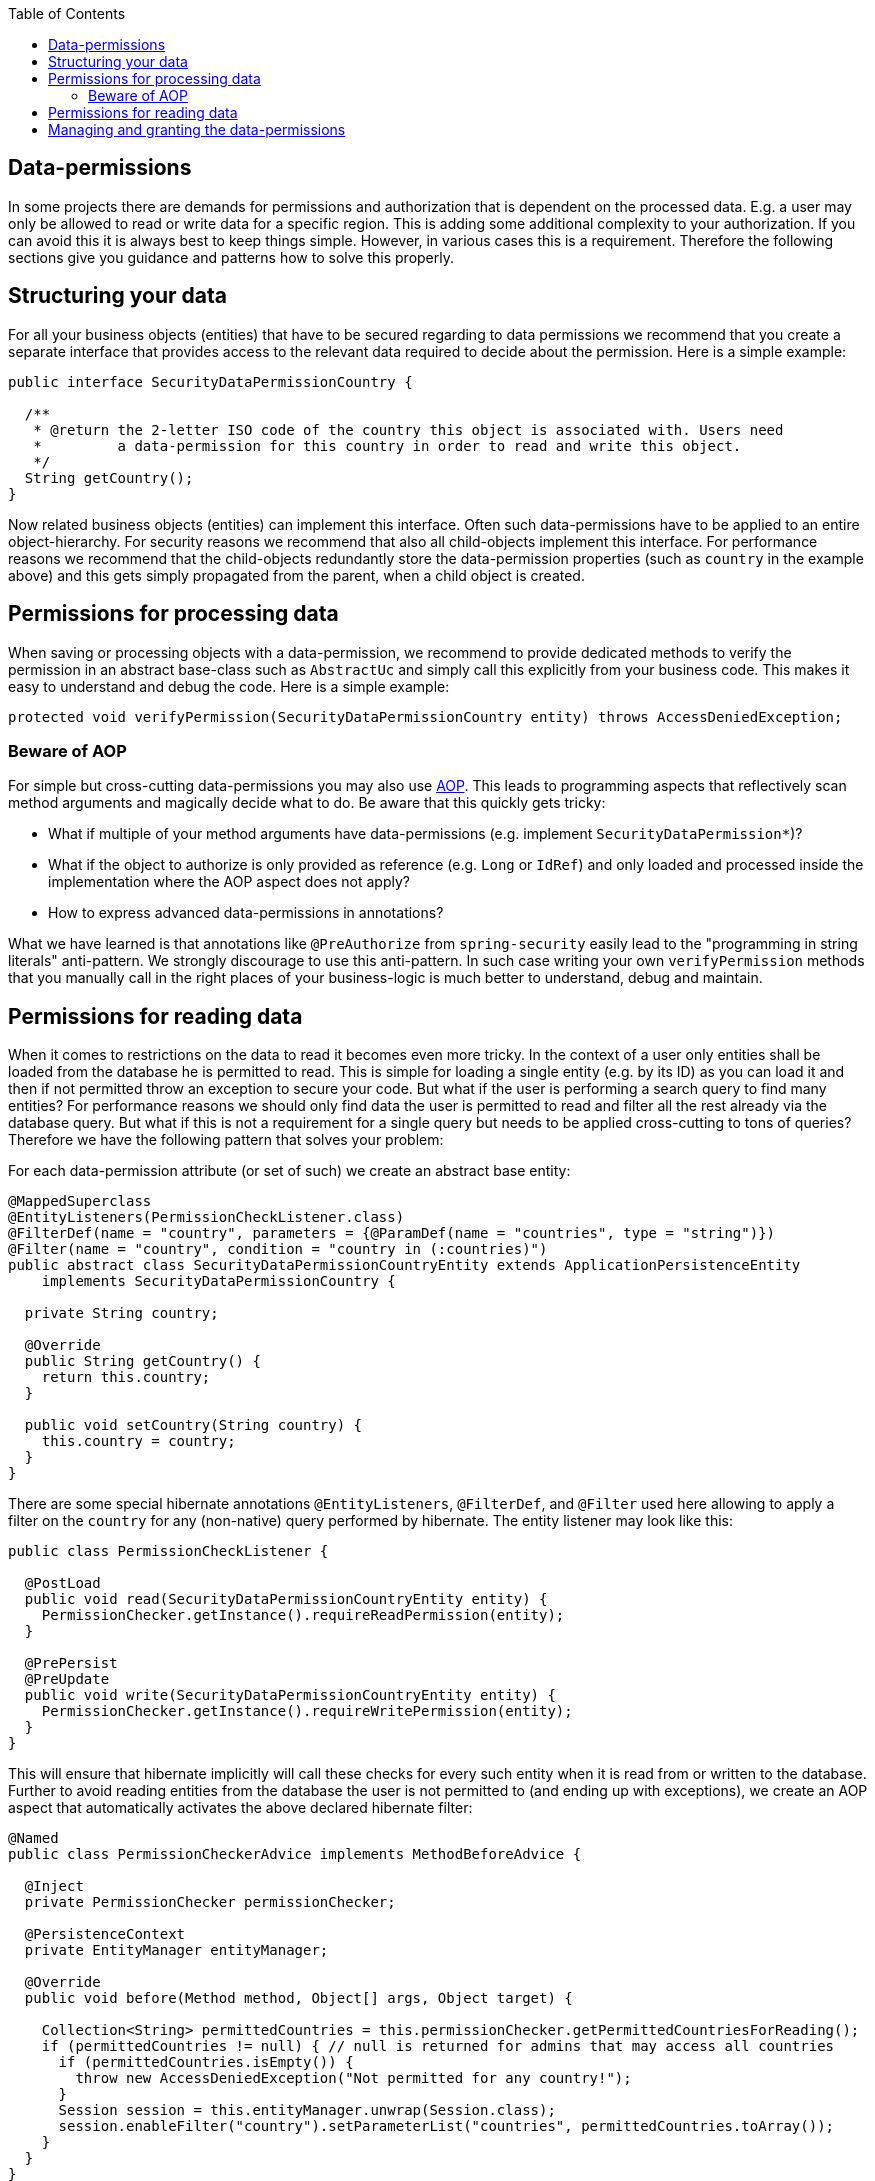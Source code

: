 :toc: macro
toc::[]

== Data-permissions

In some projects there are demands for permissions and authorization that is dependent on the processed data. E.g. a user may only be allowed to read or write data for a specific region. This is adding some additional complexity to your authorization. If you can avoid this it is always best to keep things simple. However, in various cases this is a requirement. Therefore the following sections give you guidance and patterns how to solve this properly.

== Structuring your data
For all your business objects (entities) that have to be secured regarding to data permissions we recommend that you create a separate interface that provides access to the relevant data required to decide about the permission. Here is a simple example:
[source,java]
----
public interface SecurityDataPermissionCountry {
  
  /**
   * @return the 2-letter ISO code of the country this object is associated with. Users need 
   *         a data-permission for this country in order to read and write this object.
   */
  String getCountry();
}
----

Now related business objects (entities) can implement this interface. Often such data-permissions have to be applied to an entire object-hierarchy. For security reasons we recommend that also all child-objects implement this interface. For performance reasons we recommend that the child-objects redundantly store the data-permission properties (such as `country` in the example above) and this gets simply propagated from the parent, when a child object is created.

== Permissions for processing data
When saving or processing objects with a data-permission, we recommend to provide dedicated methods to verify the permission in an abstract base-class such as `AbstractUc` and simply call this explicitly from your business code. This makes it easy to understand and debug the code. Here is a simple example:
[source,java]
----
protected void verifyPermission(SecurityDataPermissionCountry entity) throws AccessDeniedException;
----

=== Beware of AOP
For simple but cross-cutting data-permissions you may also use link:guide-aop.adoc[AOP]. This leads to programming aspects that reflectively scan method arguments and magically decide what to do. Be aware that this quickly gets tricky:

* What if multiple of your method arguments have data-permissions (e.g. implement `SecurityDataPermission*`)?
* What if the object to authorize is only provided as reference (e.g. `Long` or `IdRef`) and only loaded and processed inside the implementation where the AOP aspect does not apply?
* How to express advanced data-permissions in annotations?

What we have learned is that annotations like `@PreAuthorize` from `spring-security` easily lead to the "programming in string literals" anti-pattern. We strongly discourage to use this anti-pattern. In such case writing your own `verifyPermission` methods that you manually call in the right places of your business-logic is much better to understand, debug and maintain.

== Permissions for reading data
When it comes to restrictions on the data to read it becomes even more tricky. In the context of a user only entities shall be loaded from the database he is permitted to read. This is simple for loading a single entity (e.g. by its ID) as you can load it and then if not permitted throw an exception to secure your code. But what if the user is performing a search query to find many entities? For performance reasons we should only find data the user is permitted to read and filter all the rest already via the database query. But what if this is not a requirement for a single query but needs to be applied cross-cutting to tons of queries? Therefore we have the following pattern that solves your problem:

For each data-permission attribute (or set of such) we create an abstract base entity:
[source,java]
----
@MappedSuperclass
@EntityListeners(PermissionCheckListener.class)
@FilterDef(name = "country", parameters = {@ParamDef(name = "countries", type = "string")})
@Filter(name = "country", condition = "country in (:countries)")
public abstract class SecurityDataPermissionCountryEntity extends ApplicationPersistenceEntity
    implements SecurityDataPermissionCountry {

  private String country;

  @Override
  public String getCountry() {
    return this.country;
  }

  public void setCountry(String country) {
    this.country = country;
  }
}
----

There are some special hibernate annotations `@EntityListeners`, `@FilterDef`, and `@Filter` used here allowing to apply a filter on the `country` for any (non-native) query performed by hibernate. The entity listener may look like this:
[source,java]
----
public class PermissionCheckListener {

  @PostLoad
  public void read(SecurityDataPermissionCountryEntity entity) {
    PermissionChecker.getInstance().requireReadPermission(entity);
  }

  @PrePersist
  @PreUpdate
  public void write(SecurityDataPermissionCountryEntity entity) {
    PermissionChecker.getInstance().requireWritePermission(entity);
  }
}
----
This will ensure that hibernate implicitly will call these checks for every such entity when it is read from or written to the database. Further to avoid reading entities from the database the user is not permitted to (and ending up with exceptions), we create an AOP aspect that automatically activates the above declared hibernate filter:

[source,java]
----
@Named
public class PermissionCheckerAdvice implements MethodBeforeAdvice {

  @Inject
  private PermissionChecker permissionChecker;

  @PersistenceContext
  private EntityManager entityManager;

  @Override
  public void before(Method method, Object[] args, Object target) {

    Collection<String> permittedCountries = this.permissionChecker.getPermittedCountriesForReading();
    if (permittedCountries != null) { // null is returned for admins that may access all countries
      if (permittedCountries.isEmpty()) {
        throw new AccessDeniedException("Not permitted for any country!");
      }
      Session session = this.entityManager.unwrap(Session.class);
      session.enableFilter("country").setParameterList("countries", permittedCountries.toArray());
    }
  }
}
----
Finally to apply this aspect to all Repositories (can easily be changed to DAOs) implement the following advisor:
[source,java]
----
@Named
public class PermissionCheckerAdvisor implements PointcutAdvisor, Pointcut, ClassFilter, MethodMatcher {

  @Inject
  private PermissionCheckerAdvice advice;

  @Override
  public Advice getAdvice() {
    return this.advice;
  }

  @Override
  public boolean isPerInstance() {
    return false;
  }

  @Override
  public Pointcut getPointcut() {
    return this;
  }

  @Override
  public ClassFilter getClassFilter() {
    return this;
  }

  @Override
  public MethodMatcher getMethodMatcher() {
    return this;
  }

  @Override
  public boolean matches(Method method, Class<?> targetClass) {
    return true; // apply to all methods
  }

  @Override
  public boolean isRuntime() {
    return false;
  }

  @Override
  public boolean matches(Method method, Class<?> targetClass, Object... args) {
    throw new IllegalStateException("isRuntime()==false");
  }

  @Override
  public boolean matches(Class<?> clazz) {
    // when using DAOs simply change to some class like ApplicationDao
    return DefaultRepository.class.isAssignableFrom(clazz);
  }
}
----
== Managing and granting the data-permissions
Following our link:guide-access-control.asciidoc#authorization[authorization guide] we can simply create a permission for each country. We might simply reserve a prefix (as virtual `«app-id»`) for each data-permission to allow granting data-permissions to end-users across all applications of the IT landscape. In our example we could create access controls `country.DE`, `country.US`, `country.ES`, etc. and assign those to the users. The method `permissionChecker.getPermittedCountriesForReading()` would then scan for these access controls and only return the 2-letter country code from it.

CAUTION: Before you make your decisions how to design your access controls please clarify the following questions:

* Do you need to separate data-permissions independent of the functional permissions? E.g. may it be required to express that a user can read data from the countries `ES` and `PL` but is only permitted to modify data from `PL`? In such case a single assignment of "country-permissions" to users is insufficient.
* Do you want to grant data-permissions individually for each application (higher flexibility and complexity) or for the entire application landscape (simplicity, better maintenance for administrators)? In case of the first approach you would rather have access controls like `app1.country.GB` and `app2.country.GB`.
* Do your data-permissions depend on objects that can be created dynamically inside your application?
* If you want to grant data-permissions on other business objects (entities), how do you want to reference them (primary keys, business keys, etc.)? What reference is most stable? Which is most readable?